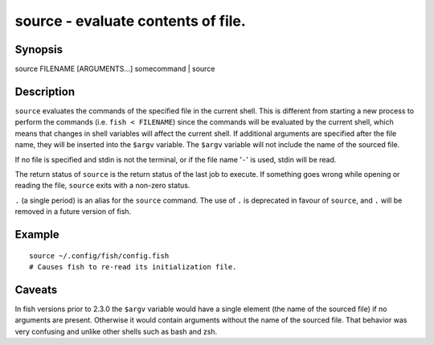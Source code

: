 source - evaluate contents of file.
===================================

Synopsis
--------

source FILENAME [ARGUMENTS...]
somecommand | source


Description
-----------

``source`` evaluates the commands of the specified file in the current shell. This is different from starting a new process to perform the commands (i.e. ``fish < FILENAME``) since the commands will be evaluated by the current shell, which means that changes in shell variables will affect the current shell. If additional arguments are specified after the file name, they will be inserted into the ``$argv`` variable. The ``$argv`` variable will not include the name of the sourced file.

If no file is specified and stdin is not the terminal, or if the file name '``-``' is used, stdin will be read.

The return status of ``source`` is the return status of the last job to execute. If something goes wrong while opening or reading the file, ``source`` exits with a non-zero status.

``.`` (a single period) is an alias for the ``source`` command. The use of ``.`` is deprecated in favour of ``source``, and ``.`` will be removed in a future version of fish.


Example
-------



::

    source ~/.config/fish/config.fish
    # Causes fish to re-read its initialization file.


Caveats
-------

In fish versions prior to 2.3.0 the ``$argv`` variable would have a single element (the name of the sourced file) if no arguments are present. Otherwise it would contain arguments without the name of the sourced file. That behavior was very confusing and unlike other shells such as bash and zsh.
